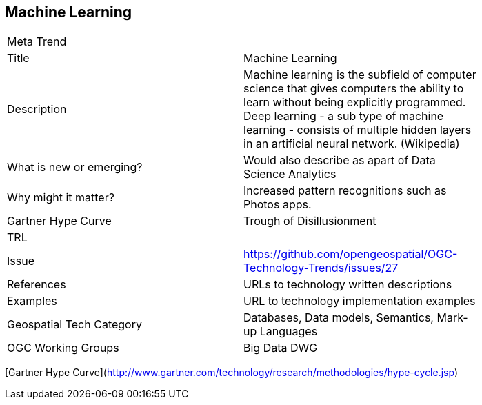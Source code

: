 //////
comment
//////

<<<

== Machine Learning

<<<

[width="80%"]
|=======================
|Meta Trend	|
|Title | Machine Learning
|Description | 	Machine learning is the subfield of computer science that gives computers the ability to learn without being explicitly programmed. Deep learning - a sub type of machine learning - consists of multiple hidden layers in an artificial neural network. (Wikipedia)
| What is new or emerging?	| Would also describe as apart of Data Science Analytics
| Why might it matter? | Increased pattern recognitions such as Photos apps.
| Gartner Hype Curve | Trough of Disillusionment
| TRL |
| Issue |https://github.com/opengeospatial/OGC-Technology-Trends/issues/27
|References | URLs to technology written descriptions
|Examples | URL to technology implementation examples
|Geospatial Tech Category 	| Databases, Data models, Semantics, Mark-up Languages
|OGC Working Groups | Big Data DWG
|=======================

[Gartner Hype Curve](http://www.gartner.com/technology/research/methodologies/hype-cycle.jsp)
